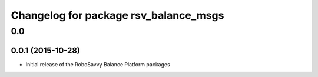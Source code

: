 ^^^^^^^^^^^^^^^^^^^^^^^^^^^^^^^^^^^^^^^
Changelog for package rsv_balance_msgs
^^^^^^^^^^^^^^^^^^^^^^^^^^^^^^^^^^^^^^^

0.0
===

0.0.1 (2015-10-28)
------------------
* Initial release of the RoboSavvy Balance Platform packages
